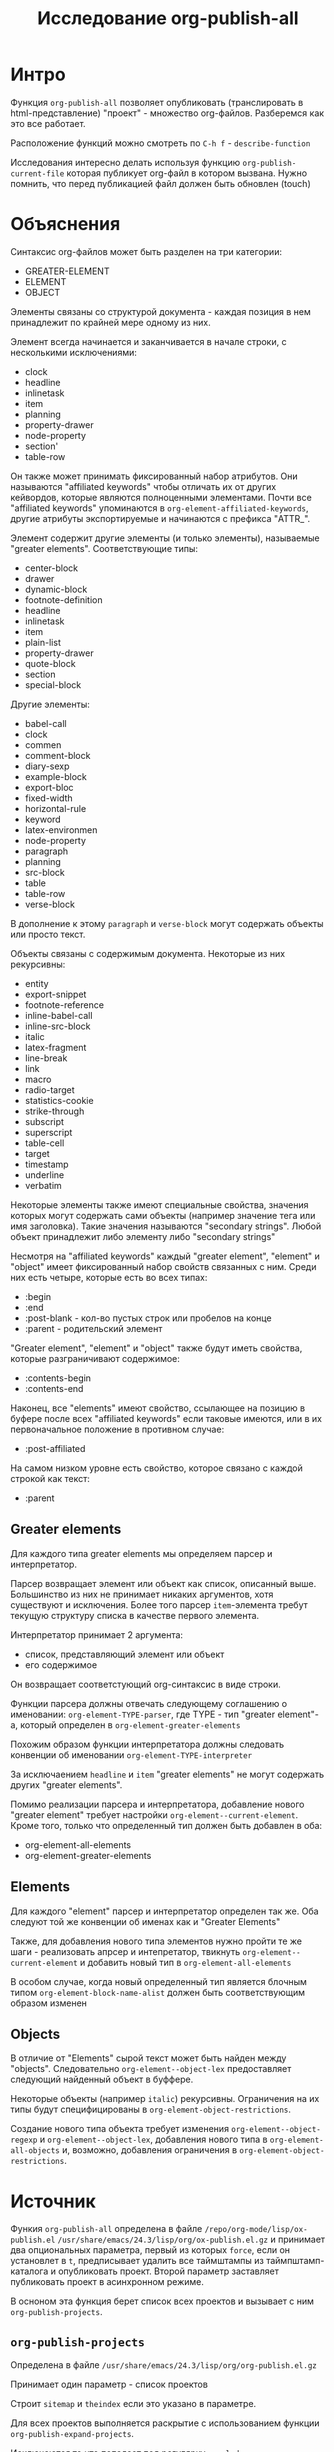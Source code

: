 #+TITLE: Исследование org-publish-all

#+STARTUP: showall indent
#+STARTUP: hidestars

* Интро

Функция =org-publish-all= позволяет опубликовать (транслировать в
html-представление) "проект" - множество org-файлов. Разберемся как
это все работает.

Расположение функций можно смотреть по ~C-h f~ - ~describe-function~

Исследования интересно делать используя функцию
=org-publish-current-file= которая публикует org-файл в котором
вызвана. Нужно помнить, что перед публикацией файл должен быть
обновлен (touch)

* Объяснения

Синтаксис org-файлов может быть разделен на три категории:
- GREATER-ELEMENT
- ELEMENT
- OBJECT

Элементы связаны со структурой документа - каждая позиция в нем
принадлежит по крайней мере одному из них.

Элемент всегда начинается и заканчивается в начале строки, с
несколькими исключениями:
- clock
- headline
- inlinetask
- item
- planning
- property-drawer
- node-property
- section'
- table-row

Он также может принимать фиксированный набор атрибутов. Они называются
"affiliated keywords" чтобы отличать их от других кейвордов, которые
являются полноценными элементами. Почти все "affiliated keywords"
упоминаются в ~org-element-affiliated-keywords~, другие атрибуты
экспортируемые и начинаются с префикса "ATTR_".

Элемент содержит другие элементы (и только элементы), называемые
"greater elements". Соответствующие типы:
- center-block
- drawer
- dynamic-block
- footnote-definition
- headline
- inlinetask
- item
- plain-list
- property-drawer
- quote-block
- section
- special-block

Другие элементы:
- babel-call
- clock
- commen
- comment-block
- diary-sexp
- example-block
- export-bloc
- fixed-width
- horizontal-rule
- keyword
- latex-environmen
- node-property
- paragraph
- planning
- src-block
- table
- table-row
- verse-block

В дополнение к этому ~paragraph~ и ~verse-block~ могут содержать
объекты или просто текст.

Объекты связаны с содержимым документа. Некоторые из них рекурсивны:
- entity
- export-snippet
- footnote-reference
- inline-babel-call
- inline-src-block
- italic
- latex-fragment
- line-break
- link
- macro
- radio-target
- statistics-cookie
- strike-through
- subscript
- superscript
- table-cell
- target
- timestamp
- underline
- verbatim

Некоторые элементы также имеют специальные свойства, значения которых
могут содержать сами объекты (например  значение тега или имя
заголовка). Такие значения называются "secondary strings". Любой
объект принадлежит либо элементу либо "secondary strings"

Несмотря на "affiliated keywords" каждый "greater element", "element"
и "object" имеет фиксированный набор свойств связанных с ним. Среди
них есть четыре, которые есть во всех типах:
- :begin
- :end
- :post-blank - кол-во пустых строк или пробелов на конце
- :parent - родительский элемент

"Greater element", "element" и "object" также будут иметь свойства,
которые разграничивают содержимое:
- :contents-begin
- :contents-end

Наконец, все "elements" имеют свойство, ссылающее на позицию в буфере
после всех "affiliated keywords" если таковые имеются, или в их
первоначальное положение в противном случае:
- :post-affiliated

На самом низком уровне есть свойство, которое связано с каждой строкой
как текст:
- :parent

** Greater elements

Для каждого типа greater elements мы определяем парсер и
интерпретатор.

Парсер возвращает элемент или объект как список, описанный
выше. Большинство из них не принимает никаких аргументов, хотя
существуют и исключения. Более того парсер ~item~-элемента требут
текущую структуру списка в качестве первого элемента.

Интерпретатор принимает 2 аргумента:
- список, представляющий элемент или объект
- его содержимое

Он возвращает соответстующий org-синтаксис в виде строки.

Функции парсера должны отвечать следующему соглашению о именовании:
~org-element-TYPE-parser~, где TYPE - тип "greater element"-a, который
определен в ~org-element-greater-elements~

Похожим образом функции интерпретатора должны следовать конвенции об
именовании ~org-element-TYPE-interpreter~

За исключаением ~headline~ и ~item~ "greater elements" не могут
содержать других "greater elements".

Помимо реализации парсера и интерпретатора, добавление нового "greater
element" требует настройки ~org-element--current-element~. Кроме того,
только что определенный тип должен быть добавлен в оба:
- org-element-all-elements
- org-element-greater-elements

** Elements

Для каждого "element" парсер и интерпретатор определен так же. Оба
следуют той же конвенции об именах как и "Greater Elements"

Также, для добавления нового типа элементов нужно пройти те же шаги -
реализовать апрсер и интепретатор, твикнуть
~org-element--current-element~ и добавить новый тип в
~org-element-all-elements~

В особом случае, когда новый определенный тип является блочным типом
~org-element-block-name-alist~ должен быть соответствующим образом
изменен

** Objects

В отличие от "Elements" сырой текст может быть найден между
"objects". Следовательно ~org-element--object-lex~ предоставляет
следующий найденный объект в буффере.

Некоторые объекты (например ~italic~) рекурсивны. Ограничения на их
типы будут специфицированы в ~org-element-object-restrictions~.

Создание нового типа объекта требует изменения
~org-element--object-regexp~ и ~org-element--object-lex~, добавления
нового типа в ~org-element-all-objects~ и, возможно, добавления
ограничения в ~org-element-object-restrictions~.

* Источник

Функия =org-publish-all= определена в файле ~/repo/org-mode/lisp/ox-publish.el~
~/usr/share/emacs/24.3/lisp/org/ox-publish.el.gz~ и принимает два
опциональных параметра, первый из которых =force=, если он установлет
в =t=, предписывает удалить все таймштампы из таймпштамп-каталога и
опубликовать проект. Второй параметр заставляет публиковать проект в
асинхронном режиме.

В осноном эта функция берет список всех проектов и вызывает с ним
=org-publish-projects=.

** =org-publish-projects=

Определена в файле ~/usr/share/emacs/24.3/lisp/org/org-publish.el.gz~

Принимает один параметр - список проектов

Cтроит ~sitemap~ и ~theindex~ если это указано в параметре.

Для всех проектов выполняется раскрытие с использованием функции
=org-publish-expand-projects=.

Исключаются то что попадает под регулярку ~:exclude~

С помощью функции =org-publish-get-base-files= определяются файлы

Выполняется функция ~:preparation-function~ и ~:completion-function~,
если она определена в проекте.

И с помощью =org-publish-file= файлы побликуются.

Выполняется функция ~:completion-function~, если она определена в
проекте.

Потом публикуется индекс.

** =org-publish-file=

Определена в файле ~/usr/share/emacs/24.3/lisp/org/org-publish.el.gz~

Вызывает ~:publishing-function~ на каждом файле проекта.

Обычно это функция =org-html-publish-to-html=

** =org-html-publish-to-html=

Эта функция определена в файле ~/orgmode/lisp/ox-html.el~

Она вызывает =org-publish-org-to=

** =org-publish-org-to=

определена в ~org-mode/_site/lisp/ox-publish.el~

вызывает =org-export-to-file=

** =org-export-to-file=

#+BEGIN_SRC emacs-lisp
  (defun org-export-to-file (backend file &optional async subtreep visible-only body-only
                                     ext-plist post-process)
    ...)
#+END_SRC

Определена в ~/repo/org-mode/lisp/ox.el~

Вызывает =org-export-as= с выводом в указанный файл.

BACKEND - это либо экспортный бакэнд, возвращенный, к примеру,
=org-export-create-backend=, или символ, ссылающийся на
зарегистрированный бакэнд.

FILE это имя выходного файла, в виде
строки.

non-nil необязательный аргумент =ASYNC= означает, что
процесс должен происходить асинхронно. Полученный буфер будет доступен
через интерфейс ~org-export-stack~.

Дополнительные аргументы =SUBTREEP=, =VISIBLE-ONLY=, =BODY-ONLY= и
=EXT-PLIST= аналогичны тем, которые используются в =org-export-as=.

Дополнительный аргумент =POST-PROCESS= вызывается с файлом в качестве
аргумента и происходит асинхронно, когда =ASYNC= не является
nil. Он должен возвращать имя файла, или nil. Экспорт бэкендов
могут использовать эту функцию чтобы отправить выходной файл через
дополнительную обработку:

#+BEGIN_SRC emacs-lisp
  (defun org-latex-export-to-latex
    (&optional async subtreep visible-only body-only ext-plist)
    (interactive)
    (let ((outfile (org-export-output-file-name \".tex\" subtreep)))
      (org-export-to-file
          'latex outfile async subtreep visible-only body-only ext-plist
          (lambda (file) (org-latex-compile file)))))
#+END_SRC

Функция возвращает либо имя файла,
возвращенное =POST-PROCESS= или FILE "

** =org-export-as=

Определена в ~/repo/org-mode/lisp/ox.el~

Кажется здесь начинается настоящаяя работа

Обрабатываются директивы #+INCLUDE, обновляются радиокнопки, потом
вызывается =org-export-before-parsing-hook=, потом устанавливаются
пользовательские и девелоперские фильтры.

Затем раскрываются экспорт-специфичные макросы {{{author}}},
{{{date}}}, {{{email}}} и {{{title}}}

Потом производится парсинг буффера функцией =org-element-parse-buffer=

#+BEGIN_SRC emacs-lisp
  (org-data nil
            (section (:begin 1 :end 89 :contents-begin 1 :contents-end 87 :post-blank 2 :post-affiliated 1 :parent #0)
                     (keyword (:key "TITLE" :value "Исследование org-publish-all"
                                    :begin 1 :end 40 :post-blank 1 :post-affiliated 1 :parent #1))
                     (keyword (:key "STARTUP" :value "showall indent"
                                    :begin 40 :end 66 :post-blank 0 :post-affiliated 40 :parent #1))
                     (keyword (:key "STARTUP" :value "hidestars"
                                    :begin 66 :end 87 :post-blank 0 :post-affiliated 66 :parent #1)))
            (headline (:raw-value "Интро"
                                  :begin 89 :end 321 :pre-blank 1 :contents-begin 98 :contents-end 320
                                  :level 1 :priority nil :tags nil :todo-keyword nil :todo-type nil
                                  :post-blank 1 :footnote-section-p nil :archivedp nil :commentedp nil
                                  :post-affiliated 89 :title ("Интро") :parent #0)
                      (section (:begin 98 :end 321 :contents-begin 98 :contents-end 320 :post-blank 1 :post-affiliated 98 :parent #1)
                               (paragraph (:begin 98 :end 251 :contents-begin 98 :contents-end 250
                                                  :post-blank 1 :post-affiliated 98 :parent #2)
                                          "Функция "
                                          (verbatim (:value org-publish-all :begin 106 :end 124 :post-blank 1 :parent #3))
                                          "позволяет опубликовать (транслировать в html-представление) \"проект\" - множество org-файлов. Разберемся как это все работает.")
                               (paragraph (:begin 251 :end 320 :contents-begin 251 :contents-end 320 :post-blank 0 :post-affiliated 251 :parent #2)
                                          "Расположение функций можно смотреть по  "
                                          (code (:value "C-h f" :begin 290 :end 298 :post-blank 1 :parent #3))
                                          " - "
                                          (code (:value "describe-function" :begin 300 :end 319 :post-blank 0 :parent #3))))))
#+END_SRC

Полученное дерево очищаетс от неинтерпретированных элементов или
объектов путем вызова фильтров из ~:filter-parse-tree~

Очищенное дерево преобразуется по шаблонам и экспортируется с помощью
=org-export-data=

Потом применяются =:filter-final-output=

** =org-element-parse-buffer=

Определена в =~/repo/org-mode/lisp/org-element=

Рекурсивно парсит буффер и возвращает его структуру.

Принимает два опциональных параметра:
- GRANULARITY - определяет глубину рекурсии. Может быть установлен в:
  - HEADLINE - Только парсить заголовки
  - GREATER-ELEMENT - Не делать рекурсию в greater elements исключая
    заголовки и секции. Таким образом элементы парясяе только на
    верхнем уровне
  - ELEMENT - Парсить все, кроме объектов и обычного текста
  - OBJECT - Парсить буфер целиком
- VISIBLE-ONLY - если no-nil - не парсить содержимое скрытых элементов

Каждый элемент или объект представляется как список вида (TYPE
PROPERTIES CONTENTS), где:
- ~TYPE~: Символ, определяющий элемент или обьект. См
  =org-element-all-elements= и =org-element-all-objects= чтобы
  получить исчерпывающий перечень таких символов.
  Функция =org-element-type= извлекает элемент типа
- ~PROPERTIES~ - список атрибутов связанных с элементом или объектом,
  представленный как plist. Хотя большинство из них типо-специфичные,
  все атрибуты содержат ~:begin~, ~:end~, ~:post-blank~ и ~:parent~
  свойства, которые соответственно ссылаются на позицию в буфере, где
  элемент или объект начинается, заканчивается, количество пробелов
  или пустых строк после него и элемент или объект содержащий его.
  refer to buffer position where the element or object starts,
  Функция =org-element-property= извлекает эти свойства
- ~CONTENTS~ - это список элементов, объектов или строк, содержащихся в
  текущем объекте, если это применимо. К ним можно получить доступ
  используя функцию =org-element-contents=

Org buffer имеет =org-data= как тип и nil как свойства.

=org-element-map= функцию можно использовать для нахождения
специфических элементов или объектов внутри дерева.

Вызывает =org-element--parse-elements=, при этом в первом параметре
передает ~FIRST-SECTION~.

** =org-element--parse-elements=

Определено в файле ~orgmode/_site/lisp/org-element.el~

Парсит элемент между begin и end позициями.

Содержит в себе цикл, который:
- выбирает следующий элемент функцией =org-element--current-element=
  - вычисляет его тип и свойства
- заполняет содержимое элемента, при необходимости рекурсивно
  распарсивая его содержимое

** =org-element--current-element=

Определена в файле ~orgmode/_site/lisp/org-element.el~

Принимает один обязательный параметр =limit= и три необязательных
- ~granularity~ - определяет глубину рекурсии, возможные значения:
  - headline
  - greater-element
  - element
  - object
  - nil
- ~mode~ - если не nil то
  - first-section
  - section
  - planning
  - item
  - node-property
  - table-row
- ~structure~ - если не определна, но ~MODE~ установлен в ~item~ - то
  будет вычислена

Возвращает lisp-представление элемента вида (TYPE PROPS), где TYPE -
тип элемента, а PROPS - plist свойств, ассоцированных с элементом.

Возможные типы опредены в ~org-element-all-elements~

Сущестуют следуюищие варианты элементов:
- Item
- Table Row
- Node Property
- Headline
- Section
- Planning
- Property Drawer
- Footnone?
- Clock
- InlineTask
- Affiliated Keywords
  - Latex Environment
  - Drawer and Property Drawer
  - Fixed Width
  - Inline Comments, Blocks, Babel Calls, Dynamic Blocks and Keywords
  - Footnote Definition
  - Horizontal Rule
  - Diary Sexp
  - Table
  - List
  - Default Element: Paragraph
